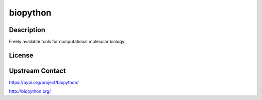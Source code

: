 biopython
=========

Description
-----------

Freely available tools for computational molecular biology.

License
-------

Upstream Contact
----------------

https://pypi.org/project/biopython/

http://biopython.org/
